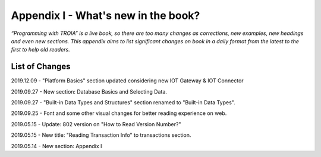 

====================================
Appendix I - What's new in the book?
====================================

*“Programming with TROIA” is a live book, so there are too many changes as corrections, new examples, new headings and even new sections. This appendix aims to list significant changes on book in a daily format from the latest to the first to help old readers.*


List of Changes
---------------

2019.12.09 - "Platform Basics" section updated considering new IOT Gateway & IOT Connector

2019.09.27 - New section: Database Basics and Selecting Data.

2019.09.27 - "Built-in Data Types and Structures" section renamed to "Built-in Data Types".

2019.09.25 - Font and some other visual changes for better reading experience on web.

2019.05.15 - Update: 802 version on "How to Read Version Number?"

2019.05.15 - New title: "Reading Transaction Info" to transactions section.

2019.05.14 - New section: Appendix I


